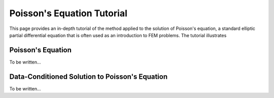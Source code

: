 .. _tutorial:

Poisson's Equation Tutorial
===========================

This page provides an in-depth tutorial of the method applied to the
solution of Poisson's equation, a standard elliptic partial differential
equation that is often used as an introduction to FEM problems. The
tutorial illustrates

Poisson's Equation
---------------------

To be written...

Data-Conditioned Solution to Poisson's Equation
-----------------------------------------------

To be written...
